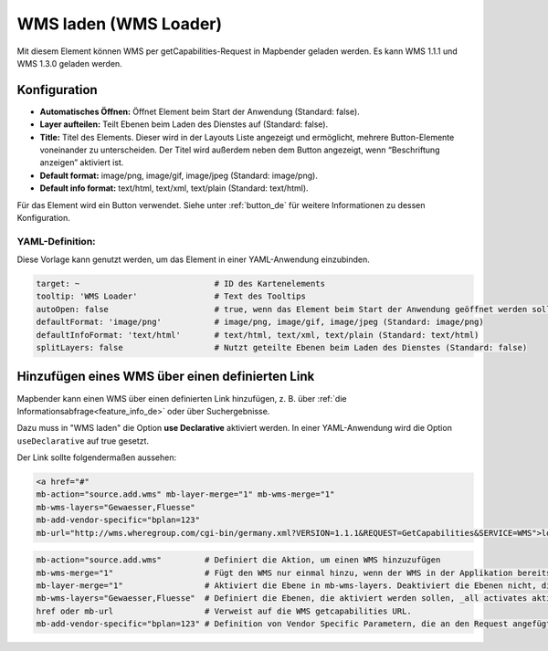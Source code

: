 .. _wms_loader_de:

WMS laden (WMS Loader)
**********************

Mit diesem Element können WMS per getCapabilities-Request in Mapbender geladen werden. Es kann WMS 1.1.1 und WMS 1.3.0 geladen werden.


.. image:: ../../../figures/de/wms_loader.png
     :scale: 80


Konfiguration
=============

.. image:: ../../../figures/de/wms_loader_configuration.png
     :scale: 80

* **Automatisches Öffnen:** Öffnet Element beim Start der Anwendung (Standard: false).
* **Layer aufteilen:** Teilt Ebenen beim Laden des Dienstes auf (Standard: false).
* **Title:** Titel des Elements. Dieser wird in der Layouts Liste angezeigt und ermöglicht, mehrere Button-Elemente voneinander zu unterscheiden. Der Titel wird außerdem neben dem Button angezeigt, wenn “Beschriftung anzeigen” aktiviert ist.
* **Default format:** image/png, image/gif, image/jpeg (Standard: image/png).
* **Default info format:** text/html, text/xml, text/plain (Standard: text/html).

Für das Element wird ein Button verwendet. Siehe unter :ref:`button_de` für weitere Informationen zu dessen Konfiguration.

YAML-Definition:
----------------

Diese Vorlage kann genutzt werden, um das Element in einer YAML-Anwendung einzubinden.

.. code-block:: yaml

   target: ~                            # ID des Kartenelements
   tooltip: 'WMS Loader'                # Text des Tooltips
   autoOpen: false                      # true, wenn das Element beim Start der Anwendung geöffnet werden soll (Standard: false).
   defaultFormat: 'image/png'           # image/png, image/gif, image/jpeg (Standard: image/png)
   defaultInfoFormat: 'text/html'       # text/html, text/xml, text/plain (Standard: text/html)
   splitLayers: false                   # Nutzt geteilte Ebenen beim Laden des Dienstes (Standard: false)

Hinzufügen eines WMS über einen definierten Link
================================================

Mapbender kann einen WMS über einen definierten Link hinzufügen, z. B. über :ref:`die Informationsabfrage<feature_info_de>` oder über Suchergebnisse.

Dazu muss in "WMS laden" die Option **use Declarative** aktiviert werden. In einer YAML-Anwendung wird die Option ``useDeclarative`` auf true gesetzt.

Der Link sollte folgendermaßen aussehen:

.. code-block:: html

  <a href="#"
  mb-action="source.add.wms" mb-layer-merge="1" mb-wms-merge="1"
  mb-wms-layers="Gewaesser,Fluesse" 
  mb-add-vendor-specific="bplan=123"
  mb-url="http://wms.wheregroup.com/cgi-bin/germany.xml?VERSION=1.1.1&REQUEST=GetCapabilities&SERVICE=WMS">load service</a>


.. code-block:: yaml

    mb-action="source.add.wms"         # Definiert die Aktion, um einen WMS hinzuzufügen
    mb-wms-merge="1"                   # Fügt den WMS nur einmal hinzu, wenn der WMS in der Applikation bereits Bestandteil ist, wird dieser verwendet (Standard: 1)
    mb-layer-merge="1"                 # Aktiviert die Ebene in mb-wms-layers. Deaktiviert die Ebenen nicht, die schon aktiviert sind (Standard: 1).
    mb-wms-layers="Gewaesser,Fluesse"  # Definiert die Ebenen, die aktiviert werden sollen, _all activates aktiviert alle Ebenen.
    href oder mb-url                   # Verweist auf die WMS getcapabilities URL.
    mb-add-vendor-specific="bplan=123" # Definition von Vendor Specific Parametern, die an den Request angefügt werden (ab Version 3.2.9).


